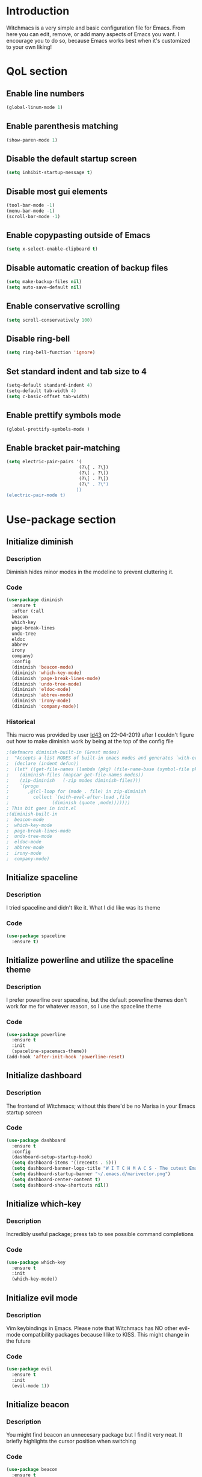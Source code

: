 * Introduction
Witchmacs is a very simple and basic configuration file for Emacs. From here you can edit, remove,
or add many aspects of Emacs you want. I encourage you to do so, because Emacs works best when it's
customized to your own liking!
* QoL section
** Enable line numbers
#+BEGIN_SRC emacs-lisp
(global-linum-mode 1)
#+END_SRC
** Enable parenthesis matching
#+BEGIN_SRC emacs-lisp
(show-paren-mode 1)
#+END_SRC
** Disable the default startup screen
#+BEGIN_SRC emacs-lisp
(setq inhibit-startup-message t)
#+END_SRC
** Disable most gui elements
#+BEGIN_SRC emacs-lisp
(tool-bar-mode -1)
(menu-bar-mode -1)
(scroll-bar-mode -1)
#+END_SRC
** Enable copypasting outside of Emacs
#+BEGIN_SRC emacs-lisp
(setq x-select-enable-clipboard t)
#+END_SRC
** Disable automatic creation of backup files
#+BEGIN_SRC emacs-lisp
(setq make-backup-files nil)
(setq auto-save-default nil)
#+END_SRC
** Enable conservative scrolling
#+BEGIN_SRC emacs-lisp
(setq scroll-conservatively 100)
#+END_SRC
** Disable ring-bell
#+BEGIN_SRC emacs-lisp
(setq ring-bell-function 'ignore)
#+END_SRC
** Set standard indent and tab size to 4
#+BEGIN_SRC emacs-lisp
(setq-default standard-indent 4)
(setq-default tab-width 4)
(setq c-basic-offset tab-width)
#+END_SRC
** Enable prettify symbols mode
#+BEGIN_SRC emacs-lisp
(global-prettify-symbols-mode )
#+END_SRC
** Enable bracket pair-matching
#+BEGIN_SRC emacs-lisp
(setq electric-pair-pairs '(
                           (?\{ . ?\})
                           (?\( . ?\))
                           (?\[ . ?\])
                           (?\" . ?\")
                          ))
(electric-pair-mode t)
#+END_SRC
* Use-package section
** Initialize diminish
*** Description
Diminish hides minor modes in the modeline to prevent
cluttering it.
*** Code
#+BEGIN_SRC emacs-lisp
(use-package diminish
  :ensure t
  :after (:all 
  beacon
  which-key
  page-break-lines
  undo-tree
  eldoc
  abbrev
  irony
  company)
  :config
  (diminish 'beacon-mode)
  (diminish 'which-key-mode)
  (diminish 'page-break-lines-mode)
  (diminish 'undo-tree-mode)
  (diminish 'eldoc-mode)
  (diminish 'abbrev-mode)
  (diminish 'irony-mode)
  (diminish 'company-mode))
#+END_SRC
*** Historical
This macro was provided by user [[https://gist.github.com/ld34/44d100b79964407e5ddf41035e3cd32f][ld43]] on 22-04-2019 after
I couldn't figure out how to make diminish work by being
at the top of the config file
#+BEGIN_SRC emacs-lisp
;(defmacro diminish-built-in (&rest modes)
;  "Accepts a list MODES of built-in emacs modes and generates `with-eval-after-load` diminish forms based on the file implementing the mode functionality for each mode."
;  (declare (indent defun))
;  (let* ((get-file-names (lambda (pkg) (file-name-base (symbol-file pkg))))
;	 (diminish-files (mapcar get-file-names modes))
;	 (zip-diminish   (-zip modes diminish-files)))
;    `(progn
;       ,@(cl-loop for (mode . file) in zip-diminish
;		  collect `(with-eval-after-load ,file
;			     (diminish (quote ,mode)))))))
; This bit goes in init.el
;(diminish-built-in
;  beacon-mode
;  which-key-mode
;  page-break-lines-mode
;  undo-tree-mode
;  eldoc-mode
;  abbrev-mode
;  irony-mode
;  company-mode)
#+END_SRC
** Initialize spaceline
*** Description
I tried spaceline and didn't like it. What I did like
was its theme
*** Code
#+BEGIN_SRC emacs-lisp
(use-package spaceline
  :ensure t)
#+END_SRC
** Initialize powerline and utilize the spaceline theme
*** Description
I prefer powerline over spaceline, but the default powerline
themes don't work for me for whatever reason, so I use the
spaceline theme
*** Code
#+BEGIN_SRC emacs-lisp
(use-package powerline
  :ensure t
  :init
  (spaceline-spacemacs-theme))
(add-hook 'after-init-hook 'powerline-reset)
#+END_SRC
** Initialize dashboard
*** Description
The frontend of Witchmacs; without this there'd be no Marisa
in your Emacs startup screen
*** Code
#+BEGIN_SRC emacs-lisp
(use-package dashboard
  :ensure t
  :config
  (dashboard-setup-startup-hook)
  (setq dashboard-items '((recents . 5)))
  (setq dashboard-banner-logo-title "W I T C H M A C S - The cutest Emacs distribution!")
  (setq dashboard-startup-banner "~/.emacs.d/marivector.png")
  (setq dashboard-center-content t)
  (setq dashboard-show-shortcuts nil))
#+END_SRC
** Initialize which-key
*** Description
Incredibly useful package; press tab to see possible command
completions
*** Code
#+BEGIN_SRC emacs-lisp
(use-package which-key
  :ensure t
  :init
  (which-key-mode))
#+END_SRC
** Initialize evil mode
*** Description
Vim keybindings in Emacs. Please note that Witchmacs has NO
other evil-mode compatibility packages because I like to
KISS. This might change in the future
*** Code
#+BEGIN_SRC emacs-lisp
(use-package evil
  :ensure t
  :init
  (evil-mode 1))
#+END_SRC
** Initialize beacon
*** Description
You might find beacon an unnecesary package but I find it very
neat. It briefly highlights the cursor position when switching
*** Code
#+BEGIN_SRC emacs-lisp
(use-package beacon
  :ensure t
  :init
  (beacon-mode 1))
#+END_SRC
** Initialize avy
*** Description
Avy is a very useful package; instead of having to move your 
cursor to a line that is very far away, just do M - s and 
type the character that you want to move to
*** Code
#+BEGIN_SRC emacs-lisp
(use-package avy
  :ensure t
  :bind
  ("M-s" . avy-goto-char))
#+END_SRC
** Initialize switch-window
*** Description
Switch window is a neat package because instead of having to
painstakingly do C - x o until you're in the window you want 
to edit, you can just do C - x o and pick the one you want to
move to according to the letter it is assigned to
*** Code
#+BEGIN_SRC emacs-lisp
(use-package switch-window
  :ensure t
  :config
  (setq switch-window-input-style 'minibuffer)
  (setq switch-window-increase 4)
  (setq switch-window-threshold 2)
  (setq switch-window-shortcut-style 'qwerty)
  (setq switch-window-qwerty-shortcuts
        '("a" "s" "d" "f" "j" "k" "l"))
  :bind
  ([remap other-window] . switch-window))
#+END_SRC
** Initialize yasnippet and snippets for C and C++ mode
*** Description
Enable autocompletion for C and C++ mode.
Currently I have this set up for C and C++ mode only but
this might change in the future if there is enough interest
*** Code
#+BEGIN_SRC emacs-lisp
(use-package yasnippet
  :ensure t
  :config
    (use-package yasnippet-snippets
      :ensure t)
    (yas-reload-all))
 
(use-package company
  :ensure t
  :config
  (setq company-idle-delay 0)
  (setq company-minimum-prefix-length 3)
  (define-key company-active-map (kbd "M-n") nil)
  (define-key company-active-map (kbd "M-p") nil)
  (define-key company-active-map (kbd "C-n") #'company-select-next)
  (define-key company-active-map (kbd "C-p") #'company-select-previous)
  (define-key company-active-map (kbd "SPC") #'company-abort)
  :hook ((c-mode c++-mode) . company-mode))

(add-hook 'c++-mode-hook 'yas-minor-mode)
(add-hook 'c-mode-hook 'yas-minor-mode)

(use-package company-c-headers
  :ensure t)
 
(use-package company-irony
  :ensure t
  :config
  (setq company-backends '((company-c-headers
                            company-dabbrev-code
                            company-irony))))
 
(use-package irony
  :ensure t
  :config
  (add-hook 'c++-mode-hook 'irony-mode)
  (add-hook 'c-mode-hook 'irony-mode)
  (add-hook 'irony-mode-hook 'irony-cdb-autosetup-compile-options))
#+END_SRC
